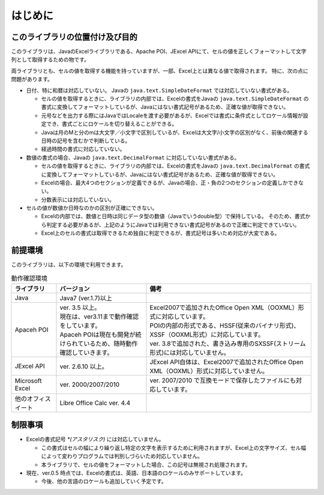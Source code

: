 ======================================
はじめに
======================================

--------------------------------------
このライブラリの位置付け及び目的
--------------------------------------

このライブラリは、JavaのExcelライブラリである、Apache POI、JExcel APIにて、セルの値を正しくフォーマットして文字列として取得するための物です。

両ライブラリとも、セルの値を取得する機能を持っていますが、一部、Excel上とは異なる値で取得されます。
特に、次の点に問題があります。

* 日付、特に和暦は対応していない。 Javaの ``java.text.SimpleDateFormat`` では対応していない書式がある。

  * セルの値を取得するときに、ライブラリの内部では、Excelの書式をJavaの ``java.text.SimpleDateFormat`` の書式に変換してフォーマットしているが、Javaにはない書式記号があるため、正確な値が取得できない。
  
  * 元号などを出力する際にはJavaではLocaleを渡す必要があるが、Excelでは書式に条件式としてロケール情報が設定でき、書式ごとにロケールを切り替えることができる。
  
  * Javaは月のMと分のmは大文字／小文字で区別しているが、Excelは大文字/小文字の区別がなく、前後の関連する日時の記号を含むかで判断している。
  
  * 経過時間の書式に対応していない。
  

* 数値の書式の場合、Javaの ``java.text.DecimalFormat`` に対応していない書式がある。

  * セルの値を取得するときに、ライブラリの内部では、Excelの書式をJavaの ``java.text.DecimalFormat`` の書式に変換してフォーマットしているが、Javaにはない書式記号があるため、正確な値が取得できない。
  
  * Excelの場合、最大4つのセクションが定義できるが、Javaの場合、正・負の2つのセクションの定義しかできない。
  
  * 分数表示には対応していない。

* セルの値が数値か日時なのかの区別が正確にできない。

  * Excelの内部では、数値と日時は同じデータ型の数値（Javaでいうdouble型）で保持している。
    そのため、書式から判定する必要があるが、上記のようにJavaでは利用できない書式記号があるので正確に判定できていない。
  
  * Excel上のセルの書式は取得できるため独自に判定できるが、書式記号は多いため対応が大変である。



--------------------------------------
前提環境
--------------------------------------

このライブラリは、以下の環境で利用できます。

.. list-table:: 動作確認環境
   :widths: 15 30 55
   :header-rows: 1
   
   * - ライブラリ
     - バージョン
     - 備考
     
   * - Java
     - Java7 (ver.1.7)以上
     - 

   * - Apaceh POI
     - | ver. 3.5 以上。
       | 現在は、ver3.11まで動作確認をしています。
       | Apaceh POIは現在も開発が続けられているため、随時動作確認していきます。
     - | Excel2007で追加されたOffice Open XML（OOXML）形式に対応しています。
       | POIの内部の形式である、HSSF(従来のバイナリ形式)、XSSF（OOXML形式）に対応しています。
       | ver. 3.8で追加された、書き込み専用のSXSSF(ストリーム形式)には対応していません。
       
   
   * - JExcel API
     - | ver. 2.6.10 以上。
     - | JExcel API自体は、Excel2007で追加されたOffice Open XML（OOXML）形式に対応していません。

   * - Microsoft Excel
     - | ver. 2000/2007/2010
     - | ver. 2007/2010 で互換モードで保存したファイルにも対応しています。
   
   * - 他のオフィスイート
     - | Libre Office Calc ver. 4.4
     - 

.. _restriction:

--------------------------------------
制限事項
--------------------------------------

* Excelの書式記号 `*(アスタリスク)` には対応していません。
  
  * この書式はセルの幅により繰り返し特定の文字を表示するために利用されますが、Excel上の文字サイズ、セル幅によって変わりプログラムでは判別しづらいため対応していません。
  * 本ライブラリで、セルの値をフォーマットした場合、この記号は無視され処理されます。

* 現在、ver.0.5 時点では、Excelの書式は、英語、日本語のロケールのみサポートしています。
  
  * 今後、他の言語のロケールも追加していく予定です。

